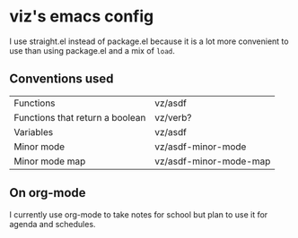 * viz's emacs config
I use straight.el instead of package.el because it is a lot more convenient to use
than using package.el and a mix of ~load~.
** Conventions used
| Functions                       | vz/asdf                |
| Functions that return a boolean | vz/verb?               |
| Variables                       | vz/asdf                |
| Minor mode                      | vz/asdf-minor-mode     |
| Minor mode map                  | vz/asdf-minor-mode-map |
** On org-mode
I currently use org-mode to take notes for school but plan to use it for agenda
and schedules.
